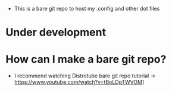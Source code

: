 + This is a bare git repo to host my .config and other dot files

* Under development


* How can I make a bare git repo?
+ I recommend watching Distrotube bare git repo tutorial -> https://www.youtube.com/watch?v=tBoLDpTWVOM]
